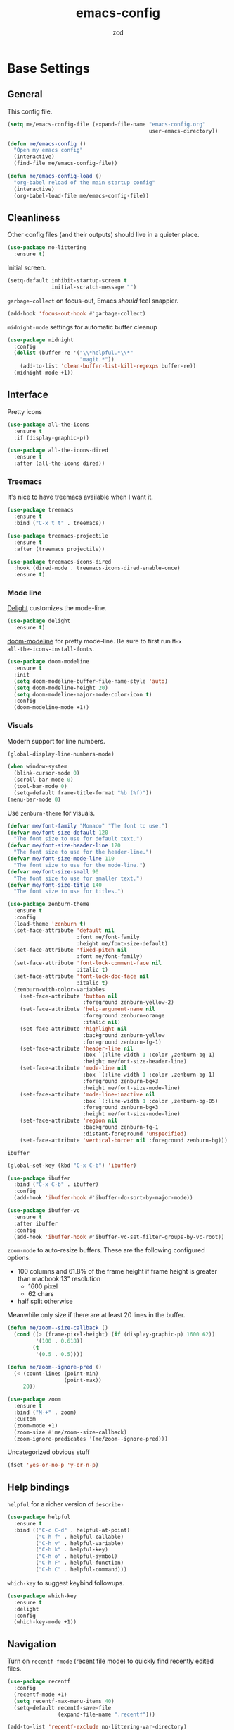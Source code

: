 #+TITLE: emacs-config
#+AUTHOR: zcd
#+PROPERTY: header-args :results silent

* Base Settings

** General

This config file.

#+begin_src emacs-lisp
  (setq me/emacs-config-file (expand-file-name "emacs-config.org"
                                               user-emacs-directory))

  (defun me/emacs-config ()
    "Open my emacs config"
    (interactive)
    (find-file me/emacs-config-file))

  (defun me/emacs-config-load ()
    "org-babel reload of the main startup config"
    (interactive)
    (org-babel-load-file me/emacs-config-file))
#+end_src

** Cleanliness

Other config files (and their outputs) should live in a quieter place.

#+begin_src emacs-lisp
  (use-package no-littering
    :ensure t)
#+end_src

Initial screen.

#+begin_src emacs-lisp
  (setq-default inhibit-startup-screen t
                initial-scratch-message "")
#+end_src

=garbage-collect= on focus-out, Emacs /should/ feel snappier.

#+begin_src emacs-lisp
  (add-hook 'focus-out-hook #'garbage-collect)
#+end_src

=midnight-mode= settings for automatic buffer cleanup

#+begin_src emacs-lisp
  (use-package midnight
    :config
    (dolist (buffer-re '("\\*helpful.*\\*"
                         "magit.*"))
      (add-to-list 'clean-buffer-list-kill-regexps buffer-re))
    (midnight-mode +1))
#+end_src

** Interface

Pretty icons

#+begin_src emacs-lisp
  (use-package all-the-icons
    :ensure t
    :if (display-graphic-p))
  
  (use-package all-the-icons-dired
    :ensure t
    :after (all-the-icons dired))
#+end_src

*** Treemacs

It's nice to have treemacs available when I want it.

#+begin_src emacs-lisp
  (use-package treemacs
    :ensure t
    :bind ("C-x t t" . treemacs))
  
  (use-package treemacs-projectile
    :ensure t
    :after (treemacs projectile))
  
  (use-package treemacs-icons-dired
    :hook (dired-mode . treemacs-icons-dired-enable-once)
    :ensure t)
#+end_src

*** Mode line

[[https://www.emacswiki.org/emacs/DelightedModes][Delight]] customizes the mode-line.

#+begin_src emacs-lisp
  (use-package delight
    :ensure t)
#+end_src

[[https://github.com/seagle0128/doom-modeline][doom-modeline]] for pretty mode-line. Be sure to first run =M-x
all-the-icons-install-fonts=.

#+begin_src emacs-lisp
  (use-package doom-modeline
    :ensure t
    :init
    (setq doom-modeline-buffer-file-name-style 'auto)
    (setq doom-modeline-height 20)
    (setq doom-modeline-major-mode-color-icon t)
    :config
    (doom-modeline-mode +1))
#+end_src

*** Visuals

Modern support for line numbers.

#+begin_src emacs-lisp
  (global-display-line-numbers-mode)
#+end_src
   
#+begin_src emacs-lisp
  (when window-system
    (blink-cursor-mode 0)
    (scroll-bar-mode 0)
    (tool-bar-mode 0)
    (setq-default frame-title-format "%b (%f)"))
  (menu-bar-mode 0)
#+end_src

Use =zenburn-theme= for visuals.

#+begin_src emacs-lisp
  (defvar me/font-family "Monaco" "The font to use.")
  (defvar me/font-size-default 120
    "The font size to use for default text.")
  (defvar me/font-size-header-line 120
    "The font size to use for the header-line.")
  (defvar me/font-size-mode-line 110
    "The font size to use for the mode-line.")
  (defvar me/font-size-small 90
    "The font size to use for smaller text.")
  (defvar me/font-size-title 140
    "The font size to use for titles.")
  
  (use-package zenburn-theme
    :ensure t
    :config
    (load-theme 'zenburn t)
    (set-face-attribute 'default nil
                        :font me/font-family
                        :height me/font-size-default)
    (set-face-attribute 'fixed-pitch nil
                        :font me/font-family)
    (set-face-attribute 'font-lock-comment-face nil
                        :italic t)
    (set-face-attribute 'font-lock-doc-face nil
                        :italic t)
    (zenburn-with-color-variables
      (set-face-attribute 'button nil
                          :foreground zenburn-yellow-2)
      (set-face-attribute 'help-argument-name nil
                          :foreground zenburn-orange
                          :italic nil)
      (set-face-attribute 'highlight nil
                          :background zenburn-yellow
                          :foreground zenburn-fg-1)
      (set-face-attribute 'header-line nil
                          :box `(:line-width 1 :color ,zenburn-bg-1)
                          :height me/font-size-header-line)
      (set-face-attribute 'mode-line nil
                          :box `(:line-width 1 :color ,zenburn-bg-1)
                          :foreground zenburn-bg+3
                          :height me/font-size-mode-line)
      (set-face-attribute 'mode-line-inactive nil
                          :box `(:line-width 1 :color ,zenburn-bg-05)
                          :foreground zenburn-bg+3
                          :height me/font-size-mode-line)
      (set-face-attribute 'region nil
                          :background zenburn-fg-1
                          :distant-foreground 'unspecified)
      (set-face-attribute 'vertical-border nil :foreground zenburn-bg)))
#+end_src

=ibuffer=

#+begin_src emacs-lisp
  (global-set-key (kbd "C-x C-b") 'ibuffer)

  (use-package ibuffer
    :bind ("C-x C-b" . ibuffer)
    :config
    (add-hook 'ibuffer-hook #'ibuffer-do-sort-by-major-mode))

  (use-package ibuffer-vc
    :ensure t
    :after ibuffer
    :config
    (add-hook 'ibuffer-hook #'ibuffer-vc-set-filter-groups-by-vc-root))
#+end_src

=zoom-mode= to auto-resize buffers. These are the following configured
options:

+ 100 columns and 61.8% of the frame height if frame height is greater
  than macbook 13" resolution
  + 1600 pixel
  + 62 chars
+ half split otherwise

Meanwhile only size if there are at least 20 lines in the buffer.

#+begin_src emacs-lisp
  (defun me/zoom--size-callback ()
    (cond ((> (frame-pixel-height) (if (display-graphic-p) 1600 62))
           '(100 . 0.618))
          (t
           '(0.5 . 0.5))))
  
  (defun me/zoom--ignore-pred ()
    (< (count-lines (point-min)
                    (point-max))
       20))
  
  (use-package zoom
    :ensure t
    :bind ("M-+" . zoom)
    :custom
    (zoom-mode +1)
    (zoom-size #'me/zoom--size-callback)
    (zoom-ignore-predicates '(me/zoom--ignore-pred)))
#+end_src

Uncategorized obvious stuff

#+begin_src emacs-lisp
  (fset 'yes-or-no-p 'y-or-n-p)
#+end_src

** Help bindings

=helpful= for a richer version of =describe-=

#+begin_src emacs-lisp
  (use-package helpful
    :ensure t
    :bind (("C-c C-d" . helpful-at-point)
           ("C-h f" . helpful-callable)
           ("C-h v" . helpful-variable)
           ("C-h k" . helpful-key)
           ("C-h o" . helpful-symbol)
           ("C-h F" . helpful-function)
           ("C-h C" . helpful-command)))
#+end_src
   
=which-key= to suggest keybind followups.

#+begin_src emacs-lisp
  (use-package which-key
    :ensure t
    :delight
    :config
    (which-key-mode +1))
#+end_src

** Navigation

Turn on =recentf-fmode= (recent file mode) to quickly find recently
edited files.

#+begin_src emacs-lisp
  (use-package recentf
    :config
    (recentf-mode +1)
    (setq recentf-max-menu-items 40)
    (setq-default recentf-save-file
                  (expand-file-name ".recentf")))
  
  (add-to-list 'recentf-exclude no-littering-var-directory)
  (add-to-list 'recentf-exclude no-littering-etc-directory)
#+end_src

[[https://www.emacswiki.org/emacs/Projectile][Projectile]] for guessing project boundaries. =git= repos are
auto-recognized, but this can be manually enabled via touching a
=.projectile= file.

For the mode-line, just show the project name.

#+begin_src emacs-lisp
  (use-package projectile
    :ensure t
    :delight '(:eval (concat " " (projectile-project-name)))
    :bind-keymap ("C-c p" . projectile-command-map)
    :config
    (projectile-global-mode +1))
#+end_src

[[https://github.com/abo-abo/ace-window][ace-window]] for window navigation, paired with [[https://www.emacswiki.org/emacs/buffer-move.el][buffer-move]].

#+begin_src emacs-lisp
  (use-package ace-window
    :ensure t
    :bind (("M-o" . ace-window)))
  
  (use-package buffer-move
    :ensure t)
#+end_src

Tone down on the vertical scroll.

#+begin_src emacs-lisp
  (setq-default auto-window-vscroll nil)
#+end_src

** Completion frameworks

[[https://github.com/abo-abo/swiper][Ivy]] along with swiper for search and counsel for augmented
functionality.

#+begin_src emacs-lisp
  (use-package ivy
    :ensure t
    :delight
    :bind (("C-c r" . 'ivy-resume)
           ("C-x B" . 'ivy-switch-buffer-other-window))
    :custom
    (ivy-count-format "(%d/%d) ")
    (ivy-use-virtual-buffers t)
    :config
    (ivy-mode +1))

  (use-package counsel
    :ensure t
    :after ivy
    :bind (("M-x" . counsel-M-x)))

  (use-package swiper
    :ensure t
    :after ivy
    :bind (("C-s" . swiper)))

  (use-package avy
    :ensure t
    :bind ("M-j" . avy-goto-char-timer))
#+end_src

=ivy-prescient= for smarter history-based suggestions

#+begin_src emacs-lisp
  (use-package ivy-prescient
    :ensure t
    :after ivy
    :config
    (ivy-prescient-mode +1))
#+end_src

#+begin_src emacs-lisp
  (use-package deft
    :ensure t
    :bind ("C-c o f" . deft)
    :custom
    (deft-directory me/org-home-dir)
    (deft-extensions '("org"))
    (deft-recursive t))
#+end_src

** Editing

Highlight matching parens and current line.

#+begin_src emacs-lisp
  (show-paren-mode +1)
  (global-hl-line-mode +1)
#+end_src

Kill ring/clipboard settings.

#+begin_src emacs-lisp
  (setq-default select-enable-clipboard t
                select-enable-primary t
                save-interprogram-paste-before-kill t
                mouse-yank-at-point t)

  (defun me/kill-ring--clear ()
    (interactive)
    (setq kill-ring '()))

  (use-package browse-kill-ring
    :ensure t
    :bind ("C-c y" . browse-kill-ring))
#+end_src

Indentation stuff (No tabs).

#+begin_src emacs-lisp
  (defun me/die-tabs ()
    "Replace all tabs with 2 spaces in current buffer"
    (interactive)
    (set-variable 'tab-width 2)
    (mark-whole-buffer)
    (untabify (region-beginning) (region-end))
    (keyboard-quit))
  (setq-default indent-tabs-mode nil)
  (setq electric-indent-mode nil)
#+end_src

Commenting lines out.

#+begin_src emacs-lisp
  (defun me/toggle-comment-on-line ()
    "comment or uncomment current line"
    (interactive)
    (comment-or-uncomment-region (line-beginning-position) (line-end-position)))
  (global-set-key (kbd "C-;") 'toggle-comment-on-line)
#+end_src

Jump back in a file where last located.

#+begin_src emacs-lisp
  (require 'saveplace)
  (setq-default save-place t)
  (setq save-place-file (expand-file-name "places"
                                          user-emacs-directory))
#+end_src

Backups, lockfiles, and autosave.

#+begin_src emacs-lisp
  (setq backup-directory-alist
        `(("." . ,(expand-file-name "backups/"
                                    user-emacs-directory))))
  (setq auto-save-default nil)
  (setq create-lockfiles nil)
#+end_src

[[https://www.emacswiki.org/emacs/HippieExpand][hippie-expand]], tailored to lisp.

#+begin_src emacs-lisp
  (use-package hippie-expand
    :ensure f
    :bind (("M-/" . hippie-expand))
    :config
    (setq hippie-expand-try-functions-list
          '(try-expand-dabbrev
            try-expand-dabbrev-all-buffers
            try-expand-dabbrev-from-kill
            try-complete-lisp-symbol-partially
            try-complete-lisp-symbol)))
#+end_src

Uncategorized obvious stuff.

#+begin_src emacs-lisp
  (set-default-coding-systems 'utf-8)
#+end_src

Define helper to refresh all open file buffers from disk (stolen from
[[https://emacs.stackexchange.com/questions/24459/revert-all-open-buffers-and-ignore-errors][StackExchange]]).

#+begin_src emacs-lisp
  (defun me/revert-all-fbuffers ()
    "Refresh all open file buffers without confirmation.
  Buffers in modified (not yet saved) state in emacs will not be reverted. They
  will be reverted though if they were modified outside emacs.
  Buffers visiting files which do not exist any more or are no longer readable
  will be killed."
    (interactive)
    (dolist (buf (buffer-list))
      (let ((filename (buffer-file-name buf)))
        ;; Revert only buffers containing files, which are not modified;
        ;; do not try to revert non-file buffers like *Messages*.
        (when (and filename
                 (not (buffer-modified-p buf)))
          (if (file-readable-p filename)
              ;; If the file exists and is readable, revert the buffer.
              (with-current-buffer buf
                (revert-buffer :ignore-auto :noconfirm :preserve-modes))
            ;; Otherwise, kill the buffer.
            (let (kill-buffer-query-functions) ; No query done when killing buffer
              (kill-buffer buf)
              (message "Killed non-existing/unreadable file buffer: %s" filename))))))
    (message "Finished reverting buffers containing unmodified files."))
#+end_src

* =org-mode= settings

#+begin_src emacs-lisp
  (defvar me/org-home-dir "~/org")
#+end_src

+ Default notes destination.
+ =org-capture= in any emacs buffer with =C-c o c=
+ jump to default capture destination with =C-c o o=

#+begin_src emacs-lisp
  (use-package org
    :ensure t
    :bind (("C-c o l" . org-store-link)
           ("C-c o a" . org-agenda)
           ("C-c o c" . org-capture)
           ("C-c o b" . org-switchb)
           ("C-c o o" . (lambda ()
                          (interactive)
                          (find-file org-default-notes-file))))
    :custom
    (org-default-notes-file (file-truename (expand-file-name "inbox.org"
                                                             me/org-home-dir)))
    (org-agenda-files (list org-default-notes-file))
    (org-agenda-todo-ignore-scheduled 'future)
    (org-refile-targets '((org-agenda-files :maxlevel . 3))))
#+end_src

#+begin_src emacs-lisp
  (use-package org-contrib
    :ensure t)
#+end_src

Hide /italics/, *bolds*, and =code= markers.

#+begin_src emacs-lisp
  (setq-default org-hide-emphasis-markers t)
#+end_src

Exporting as HTML.

#+begin_src emacs-lisp
  (use-package htmlize
    :ensure t)
#+end_src

View $\LaTeX$.

#+begin_src emacs-lisp
  (use-package pdf-tools
    :ensure t)
#+end_src

Some =org=-related utilities.

#+begin_src emacs-lisp
  (defun me/org-babel-load-missing-lang (language)
    "Add the given language symbol only if it hasn't been included."
    (unless (assq language
                  org-babel-load-languages)
      (org-babel-do-load-languages
       'org-babel-load-languages
       (cons (cons language t)
             org-babel-load-languages))))
  
  (me/org-babel-load-missing-lang 'shell)
#+end_src

With =org-mode= v9.2, template expansion is now done via
=org-insert-structure-template=.

#+begin_src emacs-lisp
  (org-defkey org-mode-map
              (kbd "C-c C-,") 'org-insert-structure-template)
#+end_src

** Capture templates

#+begin_src emacs-lisp
  (setq org-capture-templates
        `(("t" "Todo" entry (file+headline
                             org-default-notes-file "Tasks")
           "* TODO %?\n  %i\n  %a")
          ("r" "Reading" entry (file+headline
                                org-default-notes-file "Article bank")
           "* TODO Article: %?\n  %U")
          ("j" "Journal" entry (file+datetree
                                ,(file-truename (expand-file-name "journal.org"
                                                                  me/org-home-dir)))
           "* %?\nEntered on %U\n  %i\n  %a")))
#+end_src

I write a lot of =emacs-lisp= via =org-mode=

#+begin_src emacs-lisp
  (add-to-list 'org-structure-template-alist
               '("el" . "src emacs-lisp"))
#+end_src

** =org-roam= experimentation

#+begin_src emacs-lisp
  (use-package org-roam
    :ensure t
    :init
    (setq org-roam-v2-ack t)
    :custom
    (org-roam-directory (file-truename (expand-file-name "roam"
                                                         me/org-home-dir)))
    :bind (("C-c n l" . org-roam-buffer-toggle)
           ("C-c n f" . org-roam-node-find)
           ("C-c n g" . org-roam-graph)
           ("C-c n i" . org-roam-node-insert)
           ("C-c n c" . org-roam-capture)
           ("C-c n t" . org-roam-tag-add)
           ("C-c n T" . org-roam-tag-remove))
    :bind-keymap
    ("C-c n d" . org-roam-dailies-map)
    :config
    (org-roam-db-autosync-mode))
#+end_src

* Languages

** Lisp(s)

*** Clojure

 + Java interop necessitates =subword-mode= for CamelCase navigation
 + =pretty-mode= for lambdas and threading

 #+begin_src emacs-lisp
   (use-package clojure-mode-extra-font-locking
     :ensure t)
   (use-package clojure-mode
     :ensure t
     :delight "Clj"
     :hook ((clojure-mode . paredit-mode)
            (clojure-mode . rainbow-delimiters-mode)
            (clojure-mode . pretty-mode)
            (clojure-mode . subword-mode)))
 #+end_src

 Try to make =cider= look and feel like a regular clojure buffer.

 #+begin_src emacs-lisp
   (use-package cider
     :ensure t
     :hook ((cider-repl-mode . eldoc-mode)
            (cider-repl-mode . paredit-mode)
            (cider-repl-mode . pretty-mode)
            (cider-repl-mode . rainbow-delimiters-mode))
     :config
     (setq-default cider-repl-pop-to-buffer-on-connect t
           cider-show-error-buffer t
           cider-auto-select-error-buffer t
           cider-repl-history-file (expand-file-name "cider-history"
                                                     user-emacs-directory)
           cider-repl-wrap-history t))
 #+end_src

**** =org-mode= based literate programming.

 #+begin_src emacs-lisp
   (me/org-babel-load-missing-lang 'clojure)
   (require 'ob-clojure)
   (setq org-babel-clojure-backend 'cider)
 #+end_src

 Easy-template for literate clojure notebooks.

 #+begin_src emacs-lisp
   (add-to-list 'org-structure-template-alist
                '("clj" . "src clojure :results silent :tangle generated/tangled.clj"))
 #+end_src

*** Common Lisp (SBCL)

#+begin_src emacs-lisp
  (use-package slime
    :ensure t
    :bind ("C-x M-e" . slime-eval-last-expression)
    :config
    (setq inferior-lisp-program "sbcl"))
#+end_src

Support =org-babel= for common lisp.

#+begin_src emacs-lisp
  (me/org-babel-load-missing-lang 'lisp)
#+end_src

*** Lisp-wide settings

Paredit is some good stuff. [[http://danmidwood.com/content/2014/11/21/animated-paredit.html][Animated cheat sheet]].

#+begin_src emacs-lisp
  (defvar me/lisp-mode-hooks
    '(emacs-lisp-mode-hook
      eval-expression-minibuffer-setup-hook
      ielm-mode-hook
      lisp-mode-hook
      lisp-interaction-mode-hook
      scheme-mode-hook
      slime-editing-mode-hook))
  
  (use-package paredit
    :ensure t
    :delight
    :config
    (dolist (mode-hook me/lisp-mode-hooks)
      (add-hook mode-hook 'paredit-mode)))
  
  (use-package rainbow-delimiters
    :ensure t
    :delight
    :config
    (dolist (mode-hook me/lisp-mode-hooks)
      (add-hook mode-hook 'rainbow-delimiters-mode)))
#+end_src

[[https://www.emacswiki.org/emacs/ElDoc][eldoc-mode]] shows documentation in minibuffer on the fly.

#+begin_src emacs-lisp
  (dolist (mode-hook me/lisp-mode-hooks)
    (add-hook mode-hook 'turn-on-eldoc-mode))
#+end_src
 
** Racket

#+begin_src emacs-lisp
  (use-package racket-mode
    :ensure t
    :delight "Rack"
    :hook ((racket-mode . paredit-mode)
           (racket-mode . rainbow-delimiters-mode)
           (racket-repl-mode . paredit-mode)
           (racket-repl-mode . rainbow-delimiters-mode)))
#+end_src

** Haskell

#+begin_src emacs-lisp
  (use-package haskell-mode
    :ensure t
    :bind (:map haskell-mode-map
                ("C-c C-l" . haskell-process-load-or-reload)
                ("C-`" . haskell-interactive-bring)
                ("C-c C-t" . haskell-process-do-type)
                ("C-c C-i" . haskell-process-do-info)))
  
  (use-package hindent
    :ensure t
    :hook haskell-mode)
#+end_src

** C-family general settings

#+begin_src emacs-lisp
  (use-package clang-format
    :ensure t
    :bind (:map c++-mode-map
           ("C-c TAB" . clang-format-buffer)
           :map c-mode-map
           ("C-c TAB" . clang-format-buffer))
    :config
    (setq clang-format-style "Google"))
#+end_src

** Rust

#+begin_src emacs-lisp
  (use-package cargo
    :ensure t)
  (use-package rust-mode
    :ensure t
    :commands rust-format-buffer
    :bind (:map rust-mode-map
                ("C-c <tab>" . rust-format-buffer))
    :hook ((rust-mode . cargo-minor-mode)))
#+end_src

** Golang

#+begin_src emacs-lisp
  (use-package go-mode
    :ensure t
    :commands gofmt
    :bind (:map go-mode-map
                ("C-c <tab>" . gofmt))
    :config
    (add-hook 'before-save-hook 'gofmt-before-save t))
#+end_src

* Version Control

#+begin_src emacs-lisp
  (use-package magit
    :ensure t
    :delight
    (magit-diff-mode "Magit Diff")
    (magit-log-mode "Magit Log")
    (magit-popup-mode "Magit Popup")
    (magit-status-mode "Magit Status"))
#+end_src

Enable autocommit for some custom org files.

#+begin_src emacs-lisp
  (use-package git-auto-commit-mode
    :ensure t
    :config
    (dolist (setting '((gac-automatically-add-new-files-p . t)
                       (gac-automatically-push-p . t)
                       (gac-default-message . (lambda (filename)
                                                (current-time-string)))
                       (gac-debounce-interval . 3600)))
      (add-to-list 'safe-local-variable-values setting)))
#+end_src

In order to enable this, insert the following snippet in a
=.dir-locals.el= inside the git repo of choice.

#+begin_src emacs-lisp :tangle no
  ((org-mode . ((gac-automatically-add-new-files-p . t)
                (gac-automatically-push-p . t)
                (gac-default-message . (lambda (filename)
                                         (current-time-string)))
                (gac-debounce-interval . 3600)  ; wait 1h between auto-commits
                (eval git-auto-commit-mode +1))))
#+end_src

* Final Overrides

** Load =.custom.el=

Tell Emacs to add extra code in another file that would be then
loaded, if existing.

#+begin_src emacs-lisp
  (setq-default custom-file (expand-file-name ".custom.el"
                                              user-emacs-directory))
  (when (file-exists-p custom-file)
    (load custom-file))
#+end_src

* Afterword

Much of the skeleton settings were lifted from
[[https://github.com/angrybacon/dotemacs]].

In general, see [[https://orgmode.org/worg/org-contrib/babel/intro.html][intro to org/babel]].
